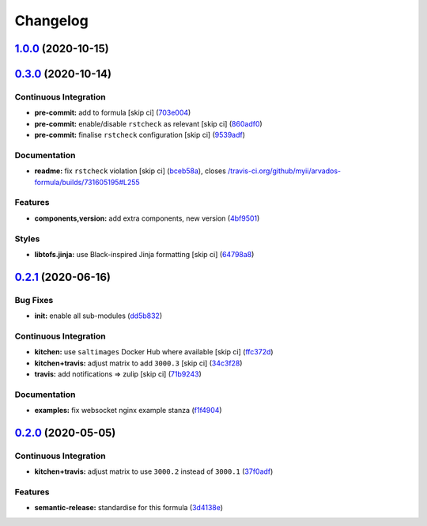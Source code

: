 
Changelog
=========

`1.0.0 <https://github.com/saltstack-formulas/arvados-formula/compare/v0.3.0...v1.0.0>`_ (2020-10-15)
---------------------------------------------------------------------------------------------------------

`0.3.0 <https://github.com/saltstack-formulas/arvados-formula/compare/v0.2.1...v0.3.0>`_ (2020-10-14)
---------------------------------------------------------------------------------------------------------

Continuous Integration
^^^^^^^^^^^^^^^^^^^^^^


* **pre-commit:** add to formula [skip ci] (\ `703e004 <https://github.com/saltstack-formulas/arvados-formula/commit/703e0047f809f20919e47718cfe074e4dd8f3b70>`_\ )
* **pre-commit:** enable/disable ``rstcheck`` as relevant [skip ci] (\ `860adf0 <https://github.com/saltstack-formulas/arvados-formula/commit/860adf045fae4506b3af5d1ee7f2ac2530df125a>`_\ )
* **pre-commit:** finalise ``rstcheck`` configuration [skip ci] (\ `9539adf <https://github.com/saltstack-formulas/arvados-formula/commit/9539adf89eb2543309278f6e48c1146de3cd12d1>`_\ )

Documentation
^^^^^^^^^^^^^


* **readme:** fix ``rstcheck`` violation [skip ci] (\ `bceb58a <https://github.com/saltstack-formulas/arvados-formula/commit/bceb58ada62e79bf9387a352669dfb0eb722b730>`_\ ), closes `/travis-ci.org/github/myii/arvados-formula/builds/731605195#L255 <https://github.com//travis-ci.org/github/myii/arvados-formula/builds/731605195/issues/L255>`_

Features
^^^^^^^^


* **components,version:** add extra components, new version (\ `4bf9501 <https://github.com/saltstack-formulas/arvados-formula/commit/4bf9501a14f86845865244ee3ffb03a34707d36c>`_\ )

Styles
^^^^^^


* **libtofs.jinja:** use Black-inspired Jinja formatting [skip ci] (\ `64798a8 <https://github.com/saltstack-formulas/arvados-formula/commit/64798a8c8f9d720de1e346b20e87ecbbffe56e2a>`_\ )

`0.2.1 <https://github.com/saltstack-formulas/arvados-formula/compare/v0.2.0...v0.2.1>`_ (2020-06-16)
---------------------------------------------------------------------------------------------------------

Bug Fixes
^^^^^^^^^


* **init:** enable all sub-modules (\ `dd5b832 <https://github.com/saltstack-formulas/arvados-formula/commit/dd5b832e0209950b97f3d84c1bce71e96a5cde41>`_\ )

Continuous Integration
^^^^^^^^^^^^^^^^^^^^^^


* **kitchen:** use ``saltimages`` Docker Hub where available [skip ci] (\ `ffc372d <https://github.com/saltstack-formulas/arvados-formula/commit/ffc372d4134debada69126f178493e0e7d6b68b3>`_\ )
* **kitchen+travis:** adjust matrix to add ``3000.3`` [skip ci] (\ `34c3f28 <https://github.com/saltstack-formulas/arvados-formula/commit/34c3f2889fd2f4d058c9c56972cc3b3fca28c417>`_\ )
* **travis:** add notifications => zulip [skip ci] (\ `71b9243 <https://github.com/saltstack-formulas/arvados-formula/commit/71b9243248531e8180fb9918564b0fbd744b89c8>`_\ )

Documentation
^^^^^^^^^^^^^


* **examples:** fix websocket nginx example stanza (\ `f1f4904 <https://github.com/saltstack-formulas/arvados-formula/commit/f1f4904bce70447c910b07ba8745f05be7e1d1ae>`_\ )

`0.2.0 <https://github.com/saltstack-formulas/arvados-formula/compare/v0.1.0...v0.2.0>`_ (2020-05-05)
---------------------------------------------------------------------------------------------------------

Continuous Integration
^^^^^^^^^^^^^^^^^^^^^^


* **kitchen+travis:** adjust matrix to use ``3000.2`` instead of ``3000.1`` (\ `37f0adf <https://github.com/saltstack-formulas/arvados-formula/commit/37f0adfc826461b2522cd0e5852c27a408543f41>`_\ )

Features
^^^^^^^^


* **semantic-release:** standardise for this formula (\ `3d4138e <https://github.com/saltstack-formulas/arvados-formula/commit/3d4138ef0c1ad1863989aa38d6e1a0b10490b977>`_\ )
